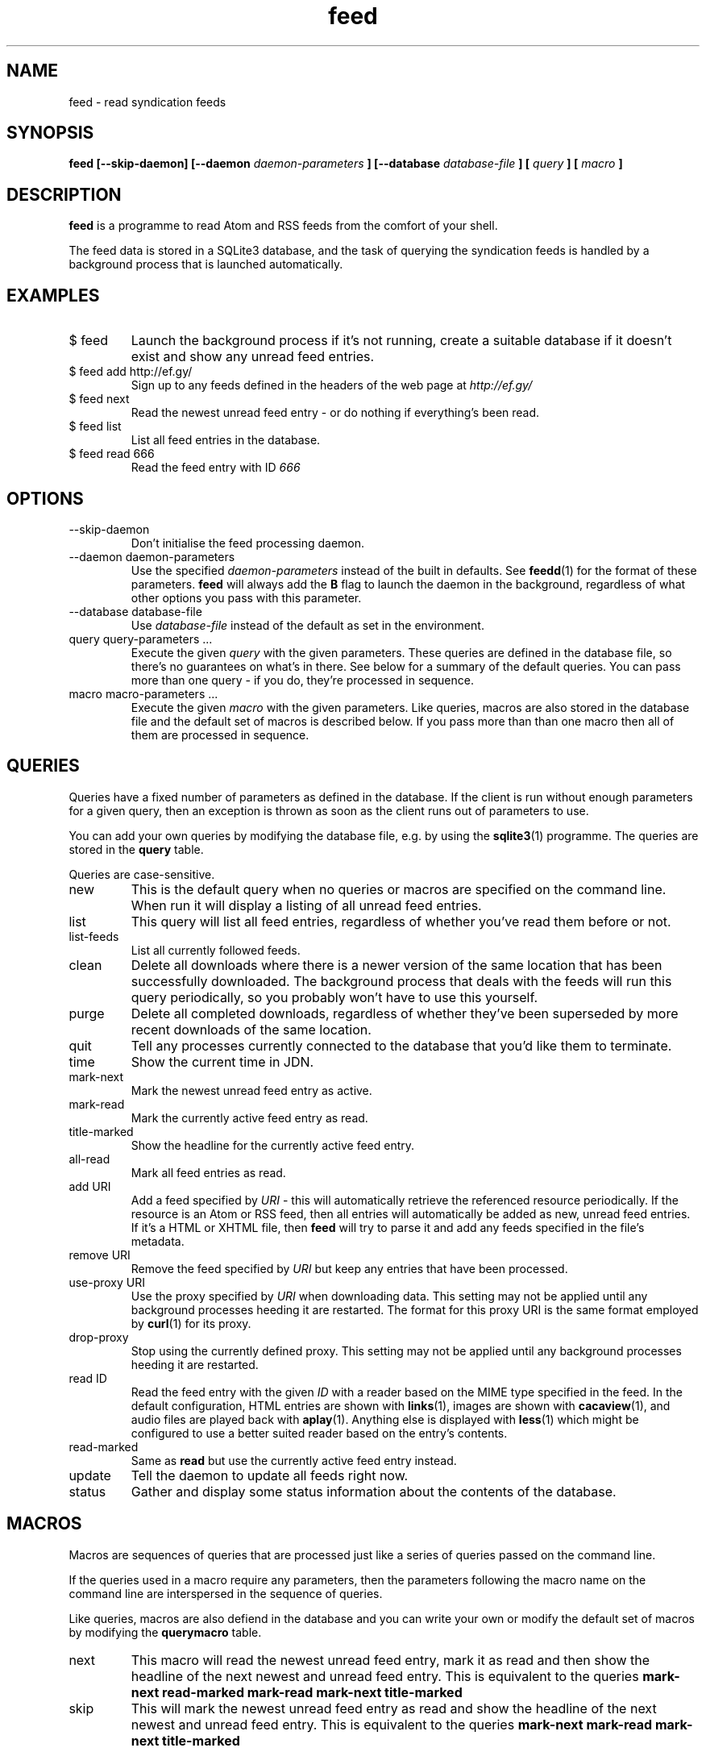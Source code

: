 .TH feed 1 "AUGUST 2013" FEED "Application Manuals"

.SH NAME
feed \- read syndication feeds

.SH SYNOPSIS
.B feed [--skip-daemon] [--daemon
.I daemon-parameters
.B ] [--database
.I database-file
.B ] [
.I query
.B ] [
.I macro
.B ]

.SH DESCRIPTION
.B feed
is a programme to read Atom and RSS feeds from the comfort of your shell.

The feed data is stored in a SQLite3 database, and the task of querying the
syndication feeds is handled by a background process that is launched
automatically.

.SH EXAMPLES
.IP "$ feed"
Launch the background process if it's not running, create a suitable database
if it doesn't exist and show any unread feed entries.
.IP "$ feed add http://ef.gy/"
Sign up to any feeds defined in the headers of the web page at
.I http://ef.gy/
.IP "$ feed next"
Read the newest unread feed entry - or do nothing if everything's been read.
.IP "$ feed list"
List all feed entries in the database.
.IP "$ feed read 666"
Read the feed entry with ID
.I 666

.SH OPTIONS
.IP --skip-daemon
Don't initialise the feed processing daemon.
.IP "--daemon daemon-parameters"
Use the specified
.I daemon-parameters
instead of the built in defaults. See
.BR feedd (1)
for the format of these parameters.
.B feed
will always add the
.B B
flag to launch the daemon in the background, regardless of what other options
you pass with this parameter.
.IP "--database database-file"
Use
.I database-file
instead of the default as set in the environment.
.IP "query query-parameters ..."
Execute the given
.I query
with the given parameters. These queries are defined in the database file, so
there's no guarantees on what's in there. See below for a summary of the
default queries. You can pass more than one query - if you do, they're
processed in sequence.
.IP "macro macro-parameters ..."
Execute the given
.I macro
with the given parameters. Like queries, macros are also stored in the database
file and the default set of macros is described below. If you pass more than
than one macro then all of them are processed in sequence.

.SH QUERIES
Queries have a fixed number of parameters as defined in the database. If the
client is run without enough parameters for a given query, then an exception
is thrown as soon as the client runs out of parameters to use.

You can add your own queries by modifying the database file, e.g. by using the
.BR sqlite3 (1)
programme. The queries are stored in the
.B query
table.

Queries are case-sensitive.

.IP new
This is the default query when no queries or macros are specified on the
command line. When run it will display a listing of all unread feed entries.
.IP list
This query will list all feed entries, regardless of whether you've read them
before or not.
.IP list-feeds
List all currently followed feeds.
.IP clean
Delete all downloads where there is a newer version of the same location that
has been successfully downloaded. The background process that deals with the
feeds will run this query periodically, so you probably won't have to use this
yourself.
.IP purge
Delete all completed downloads, regardless of whether they've been superseded
by more recent downloads of the same location.
.IP quit
Tell any processes currently connected to the database that you'd like them to
terminate.
.IP time
Show the current time in JDN.
.IP mark-next
Mark the newest unread feed entry as active.
.IP mark-read
Mark the currently active feed entry as read.
.IP title-marked
Show the headline for the currently active feed entry.
.IP all-read
Mark all feed entries as read.
.IP "add URI"
Add a feed specified by
.I URI
- this will automatically retrieve the referenced resource periodically. If
the resource is an Atom or RSS feed, then all entries will automatically be
added as new, unread feed entries. If it's a HTML or XHTML file, then
.B feed
will try to parse it and add any feeds specified in the file's metadata.
.IP "remove URI"
Remove the feed specified by
.I URI
but keep any entries that have been processed.
.IP "use-proxy URI"
Use the proxy specified by
.I URI
when downloading data. This setting may not be applied until any background
processes heeding it are restarted. The format for this proxy URI is the same
format employed by
.BR curl (1)
for its proxy.
.IP drop-proxy
Stop using the currently defined proxy. This setting may not be applied until
any background processes heeding it are restarted.
.IP "read ID"
Read the feed entry with the given
.I ID
with a reader based on the MIME type specified in the feed. In the default
configuration, HTML entries are shown with
.BR links (1),
images are shown with
.BR cacaview (1),
and audio files are played back with
.BR aplay (1).
Anything else is displayed with
.BR less (1)
which might be configured to use a better suited reader based on the entry's
contents.
.IP read-marked
Same as
.B read
but use the currently active feed entry instead.
.IP update
Tell the daemon to update all feeds right now.
.IP status
Gather and display some status information about the contents of the database.

.SH MACROS
Macros are sequences of queries that are processed just like a series of
queries passed on the command line.

If the queries used in a macro require any parameters, then the parameters
following the macro name on the command line are interspersed in the sequence
of queries.

Like queries, macros are also defiend in the database and you can write your
own or modify the default set of macros by modifying the
.B querymacro
table.

.IP next
This macro will read the newest unread feed entry, mark it as read and then
show the headline of the next newest and unread feed entry. This is equivalent
to the queries
.B mark-next read-marked mark-read mark-next title-marked
.IP skip
This will mark the newest unread feed entry as read and show the headline of
the next newest and unread feed entry. This is equivalent to the queries
.B mark-next mark-read mark-next title-marked

.SH ENVIRONMENT
.IP FEEDD_OPTIONS
The options to use when launching the daemon. This is used if
.I --daemon
is not specified and the daemon needs to be launched. If neither is specified
then all background processing is enabled by default.
.IP FEED_DATABASE
The database file to use.
.I --database
overrides this, and if neither is specified then the built in default file name
.B data.feed
is used and the database is put in the current directory.

.SH BUGS
The reader can't cope with poorly authored syndication feeds all that well.
The most notorious offenders seem to be feeds with colliding GUIDs and empty
abstracts or contents. The current version of the programme is also unable to
gather the contents of feeds that only contain links - that should include
podcasts.

The query and macro concepts, while powerful, make it pretty easy for you to
screw things up if you aren't careful. You've been warned. When in doubt, try
to erase the database file.

If you unlink the database file while a background process is using it you'll
have to kill that process manually. A simple SIGTERM should suffice.

.SH AUTHOR
Magnus Deininger <magnus@ef.gy>

.SH "SEE ALSO"
.BR feedd (1),
.BR sqlite3 (1)
